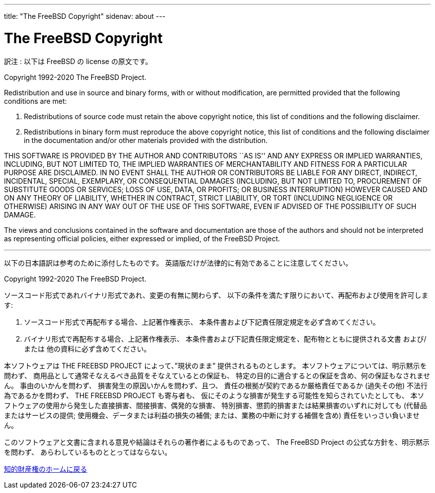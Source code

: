 ---
title: "The FreeBSD Copyright"
sidenav: about
---

= The FreeBSD Copyright

訳注 : 以下は FreeBSD の license の原文です。

Copyright 1992-2020 The FreeBSD Project.

Redistribution and use in source and binary forms, with or without modification, are permitted provided that the following conditions are met:

. Redistributions of source code must retain the above copyright notice, this list of conditions and the following disclaimer.
. Redistributions in binary form must reproduce the above copyright notice, this list of conditions and the following disclaimer in the documentation and/or other materials provided with the distribution.

THIS SOFTWARE IS PROVIDED BY THE AUTHOR AND CONTRIBUTORS ``AS IS'' AND ANY EXPRESS OR IMPLIED WARRANTIES, INCLUDING, BUT NOT LIMITED TO, THE IMPLIED WARRANTIES OF MERCHANTABILITY AND FITNESS FOR A PARTICULAR PURPOSE ARE DISCLAIMED. IN NO EVENT SHALL THE AUTHOR OR CONTRIBUTORS BE LIABLE FOR ANY DIRECT, INDIRECT, INCIDENTAL, SPECIAL, EXEMPLARY, OR CONSEQUENTIAL DAMAGES (INCLUDING, BUT NOT LIMITED TO, PROCUREMENT OF SUBSTITUTE GOODS OR SERVICES; LOSS OF USE, DATA, OR PROFITS; OR BUSINESS INTERRUPTION) HOWEVER CAUSED AND ON ANY THEORY OF LIABILITY, WHETHER IN CONTRACT, STRICT LIABILITY, OR TORT (INCLUDING NEGLIGENCE OR OTHERWISE) ARISING IN ANY WAY OUT OF THE USE OF THIS SOFTWARE, EVEN IF ADVISED OF THE POSSIBILITY OF SUCH DAMAGE.

The views and conclusions contained in the software and documentation are those of the authors and should not be interpreted as representing official policies, either expressed or implied, of the FreeBSD Project.

'''''

以下の日本語訳は参考のために添付したものです。 英語版だけが法律的に有効であることに注意してください。

Copyright 1992-2020 The FreeBSD Project.

ソースコード形式であれバイナリ形式であれ、変更の有無に関わらず、 以下の条件を満たす限りにおいて、再配布および使用を許可します:

. ソースコード形式で再配布する場合、上記著作権表示、 本条件書および下記責任限定規定を必ず含めてください。
. バイナリ形式で再配布する場合、上記著作権表示、 本条件書および下記責任限定規定を、配布物とともに提供される文書 および/または 他の資料に必ず含めてください。

本ソフトウェアは THE FREEBSD PROJECT によって、”現状のまま” 提供されるものとします。 本ソフトウェアについては、明示黙示を問わず、 商用品として通常そなえるべき品質をそなえているとの保証も、 特定の目的に適合するとの保証を含め、何の保証もなされません。 事由のいかんを問わず、 損害発生の原因いかんを問わず、且つ、 責任の根拠が契約であるか厳格責任であるか (過失その他) 不法行為であるかを問わず、 THE FREEBSD PROJECT も寄与者も、 仮にそのような損害が発生する可能性を知らされていたとしても、 本ソフトウェアの使用から発生した直接損害、間接損害、偶発的な損害、 特別損害、懲罰的損害または結果損害のいずれに対しても (代替品またはサービスの提供; 使用機会、データまたは利益の損失の補償; または、業務の中断に対する補償を含め) 責任をいっさい負いません。

このソフトウェアと文書に含まれる意見や結論はそれらの著作者によるものであって、 The FreeBSD Project の公式な方針を、明示黙示を問わず、 あらわしているものととってはならない。

link:../[知的財産権のホームに戻る]
